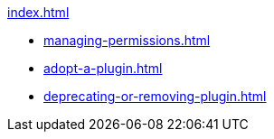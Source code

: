 .xref:index.adoc[]
* xref:managing-permissions.adoc[]
* xref:adopt-a-plugin.adoc[]
* xref:deprecating-or-removing-plugin.adoc[]
